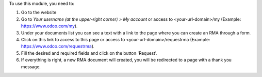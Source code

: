 To use this module, you need to:

#. Go to the website
#. Go to *Your username (at the upper-right corner) > My account* or
   access to <your-url-domain>/my (Example: https://www.odoo.com/my).
#. Under your documents list you can see a text with a link to the page
   where you can create an RMA through a form.
#. Click on this link to access to this page or access to
   <your-url-domain>/requestrma (Example: https://www.odoo.com/requestrma).
#. Fill the desired and required fields and click on the button 'Request'.
#. If everything is right, a new RMA document will created, you will be
   redirected to a page with a thank you message.
